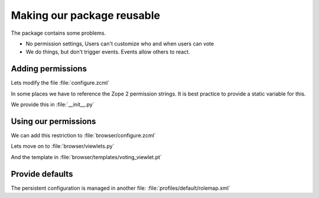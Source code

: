 Making our package reusable
===========================

The package contains some problems.

* No permission settings, Users can't customize who and when users can vote
* We do things, but don't trigger events. Events allow others to react.

Adding permissions
------------------

.. only:: presentation

   * Zope 2 Permissions
   * Zope 3 Permissions

.. only:: manual

    Permissions have a long history, there are two types of permissions.

    In Zope2, a permission was just a string.

    In ZTK, a permission is an object that gets registered as an Utility.

    We must support both, in some cases we have to reference the permission by their Zope2 version, in some by their ZTK Version.

    Luckily, there is a zcml statement to register a permission both ways in one step.

    .. seealso::

        The configuration registry wanted to solve a problem, but we will now stumble over a problem that did not get resolved properly.

        Our permission is an utility. Our browser views declare this permission as a requirement for viewing them.

        When our browser views get registered, the permissions must exist already. If you try to register the permissions after the views, Zope won't start because it doesn't know about the permissions.

Lets modify the file :file:`configure.zcml`

.. code-block:: xml
    :linenos:
    :emphasize-lines: 16

    <configure
      ...>

      <includeDependencies package="." />

      <permission
          id="starzel.votable_behavior.view_vote"
          title="starzel.votable_behavior: View Vote"
          />

      <permission
          id="starzel.votable_behavior.do_vote"
          title="starzel.votable_behavior: Do Vote"
          />

      <include package=".browser" />

      ...

    </configure>


In some places we have to reference the Zope 2 permission strings. It is best practice to provide a static variable for this.

We provide this in :file:`__init__.py`

.. code-block:: python
    :linenos:

    ...
    DoVote = 'starzel.votable_behavior: Do Vote'
    ViewVote = 'starzel.votable_behavior: View Vote'


Using our permissions
---------------------

.. only:: manual

    As you can see, we created two permissions, one for voting, one for viewing the votes.

    If one may not see the votings, he does not need access to the vote viewlet.

    While we are at it, if one can't vote, he needs no access to the helper view to actually submit a vote.

We can add this restriction to :file:`browser/configure.zcml`

.. code-block:: xml
    :linenos:
    :emphasize-lines: 13, 21


    <configure
      xmlns="http://namespaces.zope.org/zope"
      xmlns:browser="http://namespaces.zope.org/browser"
      i18n_domain="starzel.votable_behavior">

      <browser:viewlet
        name="voting"
        for="starzel.votable_behavior.interfaces.IVotable"
        manager="plone.app.layout.viewlets.interfaces.IBelowContentTitle"
        template="templates/voting_viewlet.pt"
        layer="..interfaces.IVotableLayer"
        class=".viewlets.Vote"
        permission="starzel.votable_behavior.view_vote"
        />

      <browser:page
        name="vote"
        for="starzel.votable_behavior.interfaces.IVotable"
        layer="..interfaces.IVotableLayer"
        class=".vote.Vote"
        permission="starzel.votable_behavior.do_vote"
        />

      ...

    </configure>


.. only:: manual

    We are configuring components, so we use the component name of the permission, which is the :samp:`id` part of the declaration we added earlier.

    .. seealso::

        So, what happens, if we do not protect the browser view to vote?

        The person could still vote, by handcrafting the URL. Browser Views run code without any restriction, it is your job to take care of seccurity.

        But... if a person has no access to the object at all, maybe because the site is configured that Anonymous users cannot access private objects, the unauthorized users will not be able to submit a vote.

        That is, because Zope checks security permissions when trying to find the right object. If it can't find the object due to security constraints not met, no view ill ever be called, because that would have been the next step.

    We now protect our views and viewlets. We still show the option to vote though.

    We must add a condition in our page template, and we must provide the condition information in our viewlet class.

Lets move on to :file:`browser/viewlets.py`

.. code-block:: python
    :linenos:
    :emphasize-lines: 9, 19-20

    ...

    from starzel.votable_behavior import DoVote


    class Vote(base.ViewletBase):

         ...
         can_vote = None

        def update(self):

            ...

            if self.is_manager is None:
                membership_tool = getToolByName(self.context, 'portal_membership')
                self.is_manager = membership_tool.checkPermission(
                    ViewManagementScreens, self.context)
                self.can_vote = membership_tool.checkPermission(
                    DoVote, self.context)

    ...

And the template in :file:`browser/templates/voting_viewlet.pt`

.. code-block:: xml
    :linenos:
    :emphasize-lines: 7, 13

    <tal:snippet omit-tag="">
      <div class="voting">

        ...

        <div id="notyetvoted" class="voting_option"
                tal:condition="view/can_vote">
          What do you think of this talk?
          <div class="votes"><span id="voting_plus">+1</span> <span id="voting_neutral">0</span> <span id="voting_negative">-1</span>
          </div>
        </div>
        <div id="no_ratings" tal:condition="not: view/has_votes">
          This talk has not been voted yet.<span tal:omit-tag="" tal:condition="view/can_vote"> Be the first!</span>
        </div>

      ...

      </div>

    ...

    </tal:snippet>

.. only:: manual

    Sometimes subtle bugs come up because of changes, in this case, I noticed that I should only animate people to vote, if they are allowed to vote!

Provide defaults
----------------

.. only:: manual

    Are we done yet? Who may vote now?

    We have to tell that someone.

    Who has which permissions is managed in Zope, it is persistent, persistent stuff goes to GenericSetup.

The persistent configuration is managed in another file: :file:`profiles/default/rolemap.xml`

.. code-block:: xml
    :linenos:

    <?xml version="1.0"?>
    <rolemap>
      <permissions>
        <permission name="starzel.votable_behavior: View Vote" acquire="True">
          <role name="Anonymous"/>
        </permission>
        <permission name="starzel.votable_behavior: Do Vote" acquire="True">
          <role name="Anonymous"/>
        </permission>
      </permissions>
    </rolemap>

